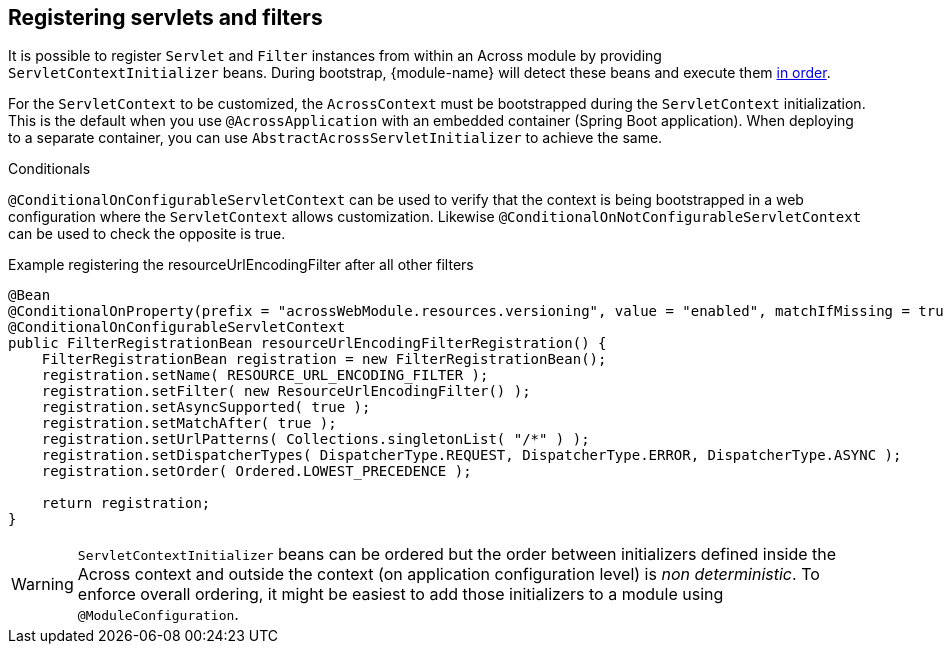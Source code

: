 [[dynamic-servlet-registration]]
== Registering servlets and filters
It is possible to register `Servlet` and `Filter` instances from within an Across module by providing `ServletContextInitializer` beans.
During bootstrap, {module-name} will detect these beans and execute them <<ordering-beans,in order>>.

For the `ServletContext` to be customized, the `AcrossContext` must be bootstrapped during the `ServletContext` initialization.
This is the default when you use `@AcrossApplication` with an embedded container (Spring Boot application).
When deploying to a separate container, you can use `AbstractAcrossServletInitializer` to achieve the same.

.Conditionals
`@ConditionalOnConfigurableServletContext` can be used to verify that the context is being bootstrapped in a web configuration where the `ServletContext` allows customization.
Likewise `@ConditionalOnNotConfigurableServletContext` can be used to check the opposite is true.

.Example registering the resourceUrlEncodingFilter after all other filters
[source,java,indent=0]
[subs="verbatim,attributes"]
----
@Bean
@ConditionalOnProperty(prefix = "acrossWebModule.resources.versioning", value = "enabled", matchIfMissing = true)
@ConditionalOnConfigurableServletContext
public FilterRegistrationBean resourceUrlEncodingFilterRegistration() {
    FilterRegistrationBean registration = new FilterRegistrationBean();
    registration.setName( RESOURCE_URL_ENCODING_FILTER );
    registration.setFilter( new ResourceUrlEncodingFilter() );
    registration.setAsyncSupported( true );
    registration.setMatchAfter( true );
    registration.setUrlPatterns( Collections.singletonList( "/*" ) );
    registration.setDispatcherTypes( DispatcherType.REQUEST, DispatcherType.ERROR, DispatcherType.ASYNC );
    registration.setOrder( Ordered.LOWEST_PRECEDENCE );

    return registration;
}
----

WARNING: `ServletContextInitializer` beans can be ordered but the order between initializers defined inside the Across context and outside the context (on application configuration level) is _non deterministic_.
To enforce overall ordering, it might be easiest to add those initializers to a module using `@ModuleConfiguration`.
